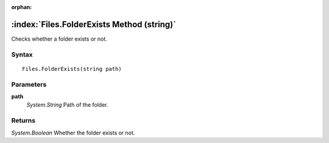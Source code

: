 :orphan:

:index:`Files.FolderExists Method (string)`
===========================================

Checks whether a folder exists or not.

Syntax
------

::

	Files.FolderExists(string path)

Parameters
----------

**path**
	*System.String* Path of the folder.

Returns
-------

*System.Boolean* Whether the folder exists or not.
